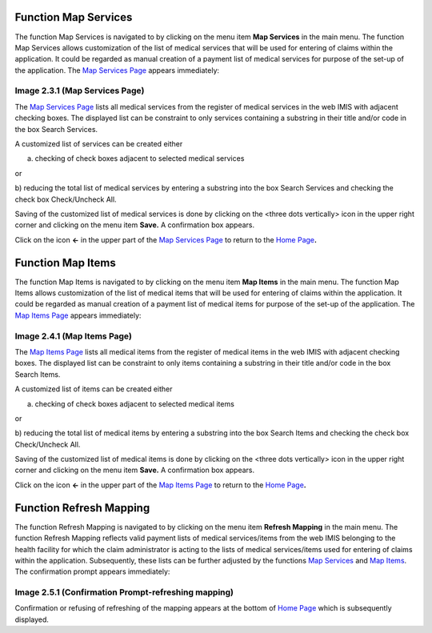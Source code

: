 Function Map Services
---------------------

The function Map Services is navigated to by clicking on the menu item
**Map Services** in the main menu. The function Map Services allows
customization of the list of medical services that will be used for
entering of claims within the application. It could be regarded as
manual creation of a payment list of medical services for purpose of the
set-up of the application. The `Map Services
Page <#image-2.3.1-map-services-page>`__ appears immediately:

.. image:: media/image61.png

Image 2.3.1 (Map Services Page)
^^^^^^^^^^^^^^^^^^^^^^^^^^^^^^^

The `Map Services Page <#image-1.3.1-acquire-page>`__ lists all medical
services from the register of medical services in the web IMIS with
adjacent checking boxes. The displayed list can be constraint to only
services containing a substring in their title and/or code in the box
Search Services.

A customized list of services can be created either

a) checking of check boxes adjacent to selected medical services

or

b) reducing the total list of medical services by entering a substring
into the box Search Services and checking the check box Check/Uncheck
All.

Saving of the customized list of medical services is done by clicking on
the <three dots vertically> icon in the upper right corner and clicking
on the menu item **Save.** A confirmation box appears.

Click on the icon **<-** in the upper part of the `Map Services
Page <\l>`__ to return to the `Home
Page <#image-2.1.2-home-page>`__\ **.**

Function Map Items
------------------

The function Map Items is navigated to by clicking on the menu item
**Map Items** in the main menu. The function Map Items allows
customization of the list of medical items that will be used for
entering of claims within the application. It could be regarded as
manual creation of a payment list of medical items for purpose of the
set-up of the application. The `Map Items
Page <#image-2.4.1-map-items-page>`__ appears immediately:

.. image:: media/image62.png

Image 2.4.1 (Map Items Page)
^^^^^^^^^^^^^^^^^^^^^^^^^^^^

The `Map Items Page <#image-2.4.1-map-items-page>`__ lists all medical
items from the register of medical items in the web IMIS with adjacent
checking boxes. The displayed list can be constraint to only items
containing a substring in their title and/or code in the box Search
Items.

A customized list of items can be created either

a) checking of check boxes adjacent to selected medical items

or

b) reducing the total list of medical items by entering a substring into
the box Search Items and checking the check box Check/Uncheck All.

Saving of the customized list of medical items is done by clicking on
the <three dots vertically> icon in the upper right corner and clicking
on the menu item **Save.** A confirmation box appears.

Click on the icon **<-** in the upper part of the `Map Items
Page <#image-2.4.1-map-items-page>`__ to return to the `Home
Page <#image-2.1.2-home-page>`__\ **.**

Function Refresh Mapping
------------------------

The function Refresh Mapping is navigated to by clicking on the menu
item **Refresh Mapping** in the main menu. The function Refresh Mapping
reflects valid payment lists of medical services/items from the web IMIS
belonging to the health facility for which the claim administrator is
acting to the lists of medical services/items used for entering of
claims within the application. Subsequently, these lists can be further
adjusted by the functions `Map Services <#function-map-services>`__ and
`Map Items <#function-map-items>`__. The confirmation prompt appears
immediately:

.. image:: media/image63.png

Image 2.5.1 (Confirmation Prompt-refreshing mapping)
^^^^^^^^^^^^^^^^^^^^^^^^^^^^^^^^^^^^^^^^^^^^^^^^^^^^

Confirmation or refusing of refreshing of the mapping appears at the
bottom of `Home Page <#image-2.1.2-home-page>`__ which is subsequently
displayed.